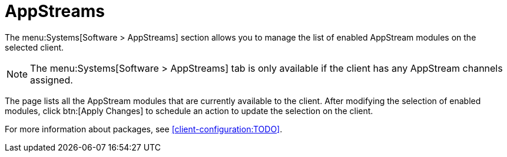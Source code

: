 [[ref-systems-sd-appstreams]]
= AppStreams

The menu:Systems[Software > AppStreams] section allows you to manage the list of enabled AppStream modules on the selected client.

[NOTE]
====
The menu:Systems[Software > AppStreams] tab is only available if the client has any AppStream channels assigned.
====

The page lists all the AppStream modules that are currently available to the client.
After modifying the selection of enabled modules, click btn:[Apply Changes] to schedule an action to update the selection on the client.


For more information about packages, see xref:client-configuration:TODO[].
